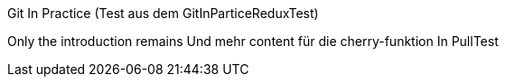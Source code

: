 Git In Practice (Test aus dem GitInParticeReduxTest)

Only the introduction remains
Und mehr content für die cherry-funktion
In PullTest
